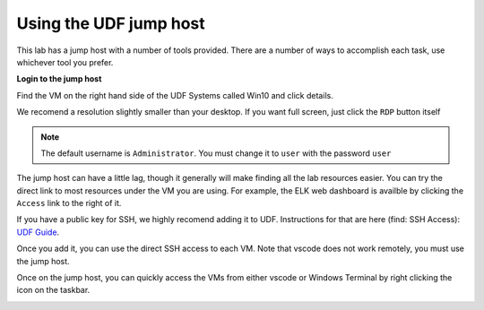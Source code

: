 Using the UDF jump host
#####################################################################

This lab has a jump host with a number of tools provided. There are a number of ways to accomplish each task, use whichever tool you prefer.

**Login to the jump host**

Find the VM on the right hand side of the UDF Systems called Win10 and click details.

.. image:: ../pictures/udf-jumphost.png
   :alt: jumphost resolutions
   :align: center
   :scale: 50%

We recomend a resolution slightly smaller than your desktop. If you want full screen, just click the ``RDP`` button itself

.. note:: The default username is ``Administrator``. You must change it to ``user`` with the password ``user``

The jump host can have a little lag, though it generally will make finding all the lab resources easier. You can try the direct link to most resources under the VM you are using. For example, the ELK web dashboard is availble by clicking the ``Access`` link to the right of it.

.. image:: ../pictures/udf-elk-link.png
   :alt: ELK Link
   :align: center
   :scale: 80%

If you have a public key for SSH, we highly recomend adding it to UDF. Instructions for that are here (find: SSH Access): `UDF Guide
<https://help.udf.f5.com/en/articles/3832340-f5-training-course-interface#:~:text=access%20and%20when.-,SSH%20Access,-Many%20courses%20leverage>`_.

Once you add it, you can use the direct SSH access to each VM. Note that vscode does not work remotely, you must use the jump host.

.. image:: ../pictures/udf-ssh-access.png
   :alt: Windows Terminal
   :align: center
   :scale: 80%

Once on the jump host, you can quickly access the VMs from either vscode or Windows Terminal by right clicking the icon on the taskbar.

.. image:: ../pictures/udf-windows-terminal.png
   :alt: Windows Terminal
   :align: center
   :scale: 80%

.. image:: ../pictures/udf-vscode.png
   :alt: vscode
   :align: center
   :scale: 80%
